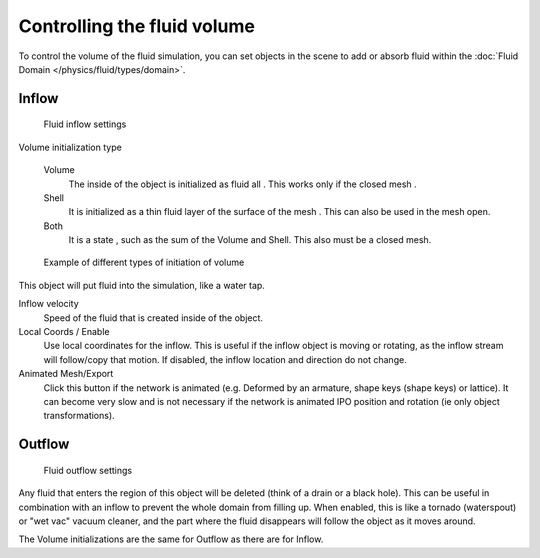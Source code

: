 
****************************
Controlling the fluid volume
****************************

To control the volume of the fluid simulation,
you can set objects in the scene to add or absorb fluid within the :doc:`Fluid Domain </physics/fluid/types/domain>`.


Inflow
======

.. figure:: /images/fluids_inflow.jpg
   :width: 300px

   Fluid inflow settings

Volume initialization type

    Volume
       The inside of the object is initialized as fluid all . This works only if the closed mesh .
    Shell
       It is initialized as a thin fluid layer of the surface of the mesh . This can also be used in the mesh open.
    Both
       It is a state , such as the sum of the Volume and Shell. This also must be a closed mesh.

.. figure:: /images/physics_fluid_initialization.jpg

   Example of different types of initiation of volume

This object will put fluid into the simulation, like a water tap.


Inflow velocity
   Speed of the fluid that is created inside of the object.

Local Coords / Enable
   Use local coordinates for the inflow.
   This is useful if the inflow object is moving or rotating, as the inflow stream will
   follow/copy that motion. If disabled, the inflow location and direction do not change.

Animated Mesh/Export
   Click this button if the network is animated (e.g. Deformed by an armature,
   shape keys (shape keys) or lattice).
   It can become very slow and is not necessary if the network is animated IPO position and rotation
   (ie only object transformations).

Outflow
=======

.. figure:: /images/fluids_outflow.jpg
   :width: 300px

   Fluid outflow settings


Any fluid that enters the region of this object will be deleted (think of a drain or a black hole).
This can be useful in combination with an inflow to prevent the whole domain from filling up.
When enabled, this is like a tornado (waterspout) or "wet vac" vacuum cleaner,
and the part where the fluid disappears will follow the object as it moves around.

The Volume initializations are the same for Outflow as there are for Inflow.
